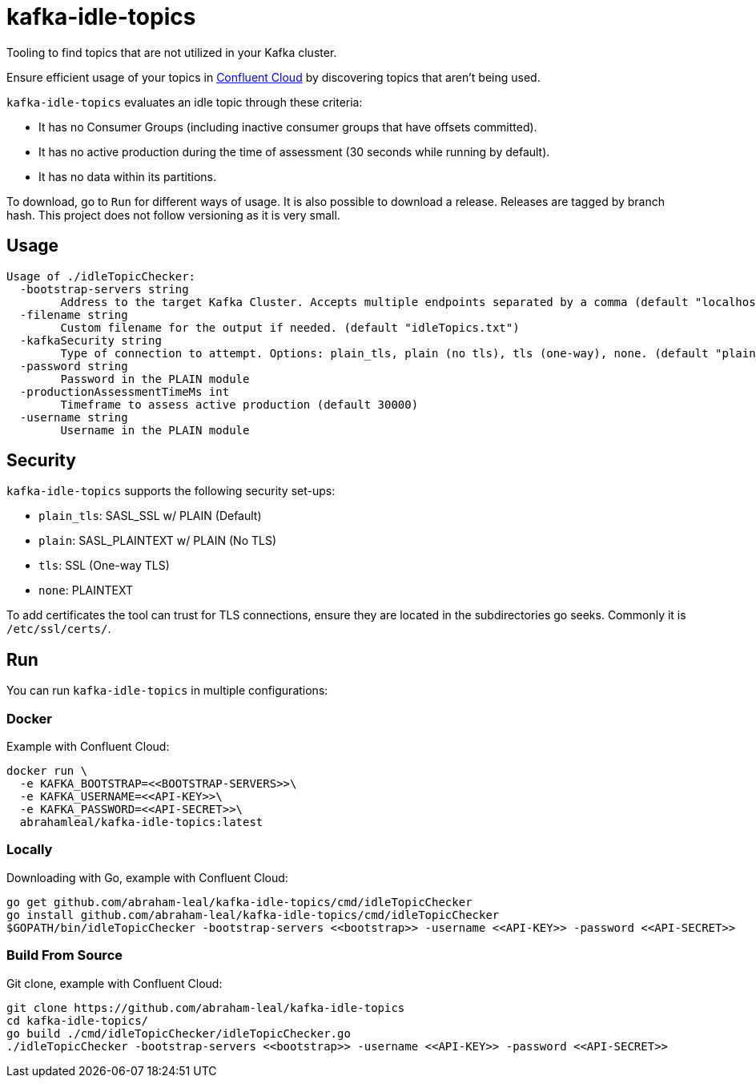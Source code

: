 = kafka-idle-topics

Tooling to find topics that are not utilized in your Kafka cluster.

Ensure efficient usage of your topics in https://www.confluent.io/confluent-cloud/[Confluent Cloud] by discovering topics that aren't being used.

`kafka-idle-topics` evaluates an idle topic through these criteria:

- It has no Consumer Groups (including inactive consumer groups that have offsets committed).
- It has no active production during the time of assessment (30 seconds while running by default).
- It has no data within its partitions.

To download, go to `Run` for different ways of usage. It is also possible to download a release.
Releases are tagged by branch hash. This project does not follow versioning as it is very small.

== Usage

[source,bash]
----
Usage of ./idleTopicChecker:
  -bootstrap-servers string
    	Address to the target Kafka Cluster. Accepts multiple endpoints separated by a comma (default "localhost:9092")
  -filename string
    	Custom filename for the output if needed. (default "idleTopics.txt")
  -kafkaSecurity string
    	Type of connection to attempt. Options: plain_tls, plain (no tls), tls (one-way), none. (default "plain_tls")
  -password string
    	Password in the PLAIN module
  -productionAssessmentTimeMs int
    	Timeframe to assess active production (default 30000)
  -username string
    	Username in the PLAIN module
----

== Security

`kafka-idle-topics` supports the following security set-ups:

- `plain_tls`: SASL_SSL w/ PLAIN (Default)
- `plain`: SASL_PLAINTEXT w/ PLAIN (No TLS)
- `tls`: SSL (One-way TLS)
- `none`: PLAINTEXT

To add certificates the tool can trust for TLS connections, ensure they are located in the subdirectories go seeks.
Commonly it is `/etc/ssl/certs/`.

== Run

You can run `kafka-idle-topics` in multiple configurations:

=== Docker

Example with Confluent Cloud:

[source,bash]
----
docker run \
  -e KAFKA_BOOTSTRAP=<<BOOTSTRAP-SERVERS>>\
  -e KAFKA_USERNAME=<<API-KEY>>\
  -e KAFKA_PASSWORD=<<API-SECRET>>\
  abrahamleal/kafka-idle-topics:latest
----

=== Locally

Downloading with Go, example with Confluent Cloud:

[source,bash]
----
go get github.com/abraham-leal/kafka-idle-topics/cmd/idleTopicChecker
go install github.com/abraham-leal/kafka-idle-topics/cmd/idleTopicChecker
$GOPATH/bin/idleTopicChecker -bootstrap-servers <<bootstrap>> -username <<API-KEY>> -password <<API-SECRET>>
----

=== Build From Source

Git clone, example with Confluent Cloud:

[source,bash]
----
git clone https://github.com/abraham-leal/kafka-idle-topics
cd kafka-idle-topics/
go build ./cmd/idleTopicChecker/idleTopicChecker.go
./idleTopicChecker -bootstrap-servers <<bootstrap>> -username <<API-KEY>> -password <<API-SECRET>>
----


